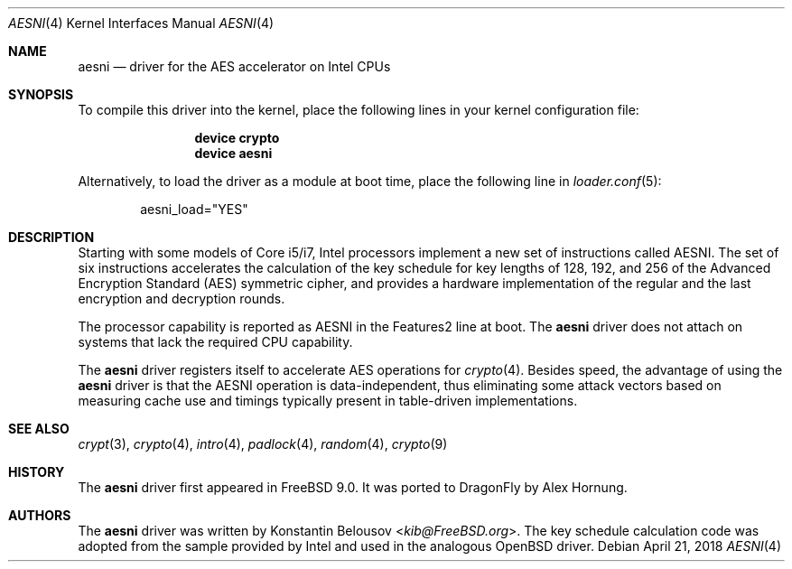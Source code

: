 .\" Copyright (c) 2010 Konstantin Belousov <kib@FreeBSD.org>
.\" All rights reserved.
.\"
.\" Redistribution and use in source and binary forms, with or without
.\" modification, are permitted provided that the following conditions
.\" are met:
.\" 1. Redistributions of source code must retain the above copyright
.\"    notice, this list of conditions and the following disclaimer.
.\" 2. Redistributions in binary form must reproduce the above copyright
.\"    notice, this list of conditions and the following disclaimer in the
.\"    documentation and/or other materials provided with the distribution.
.\"
.\" THIS SOFTWARE IS PROVIDED BY THE AUTHOR AND CONTRIBUTORS ``AS IS'' AND
.\" ANY EXPRESS OR IMPLIED WARRANTIES, INCLUDING, BUT NOT LIMITED TO, THE
.\" IMPLIED WARRANTIES OF MERCHANTABILITY AND FITNESS FOR A PARTICULAR PURPOSE
.\" ARE DISCLAIMED.  IN NO EVENT SHALL THE AUTHOR OR CONTRIBUTORS BE LIABLE
.\" FOR ANY DIRECT, INDIRECT, INCIDENTAL, SPECIAL, EXEMPLARY, OR CONSEQUENTIAL
.\" DAMAGES (INCLUDING, BUT NOT LIMITED TO, PROCUREMENT OF SUBSTITUTE GOODS
.\" OR SERVICES; LOSS OF USE, DATA, OR PROFITS; OR BUSINESS INTERRUPTION)
.\" HOWEVER CAUSED AND ON ANY THEORY OF LIABILITY, WHETHER IN CONTRACT, STRICT
.\" LIABILITY, OR TORT (INCLUDING NEGLIGENCE OR OTHERWISE) ARISING IN ANY WAY
.\" OUT OF THE USE OF THIS SOFTWARE, EVEN IF ADVISED OF THE POSSIBILITY OF
.\" SUCH DAMAGE.
.\"
.\" $FreeBSD: src/share/man/man4/aesni.4,v 1.3 2010/09/09 21:37:05 brueffer Exp $
.\"
.Dd April 21, 2018
.Dt AESNI 4
.Os
.Sh NAME
.Nm aesni
.Nd "driver for the AES accelerator on Intel CPUs"
.Sh SYNOPSIS
To compile this driver into the kernel,
place the following lines in your
kernel configuration file:
.Bd -ragged -offset indent
.Cd "device crypto"
.Cd "device aesni"
.Ed
.Pp
Alternatively, to load the driver as a
module at boot time, place the following line in
.Xr loader.conf 5 :
.Bd -literal -offset indent
aesni_load="YES"
.Ed
.Sh DESCRIPTION
Starting with some models of Core i5/i7, Intel processors implement
a new set of instructions called AESNI.
The set of six instructions accelerates the calculation of the key
schedule for key lengths of 128, 192, and 256 of the Advanced
Encryption Standard (AES) symmetric cipher, and provides a hardware
implementation of the regular and the last encryption and decryption
rounds.
.Pp
The processor capability is reported as AESNI in the Features2 line at boot.
The
.Nm
driver does not attach on systems that lack the required CPU capability.
.Pp
The
.Nm
driver registers itself to accelerate AES operations for
.Xr crypto 4 .
Besides speed, the advantage of using the
.Nm
driver is that the AESNI operation
is data-independent, thus eliminating some attack vectors based on
measuring cache use and timings typically present in table-driven
implementations.
.Sh SEE ALSO
.Xr crypt 3 ,
.Xr crypto 4 ,
.Xr intro 4 ,
.Xr padlock 4 ,
.Xr random 4 ,
.Xr crypto 9
.Sh HISTORY
The
.Nm
driver first appeared in
.Fx 9.0 .
It was ported to
.Dx
by
.An Alex Hornung .
.Sh AUTHORS
.An -nosplit
The
.Nm
driver was written by
.An Konstantin Belousov Aq Mt kib@FreeBSD.org .
The key schedule calculation code was adopted from the sample provided
by Intel and used in the analogous
.Ox
driver.
